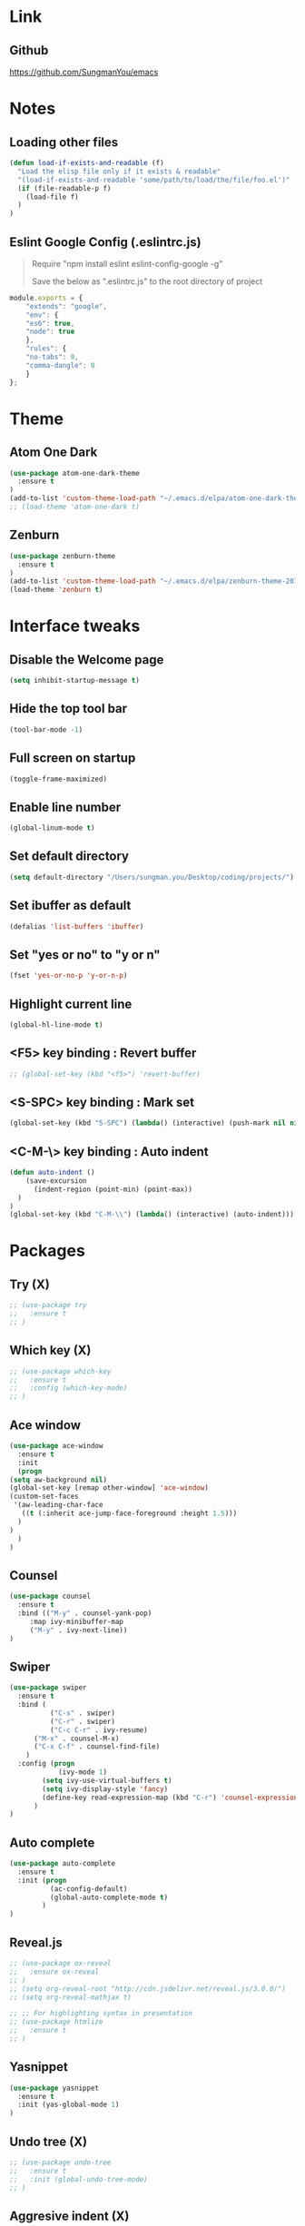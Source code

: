 #+STARTIP: overview

* Link
** Github
   [[https://github.com/SungmanYou/emacs]]


* Notes
** Loading other files
   #+BEGIN_SRC emacs-lisp
(defun load-if-exists-and-readable (f)
  "Load the elisp file only if it exists & readable"
  "(load-if-exists-and-readable 'some/path/to/load/the/file/foo.el')"
  (if (file-readable-p f)
	(load-file f)
  )
)
   #+END_SRC

** Eslint Google Config (.eslintrc.js)
#+BEGIN_QUOTE
Require "npm install eslint eslint-config-google -g"

Save the below as ".eslintrc.js" to the root directory of project
#+END_QUOTE

#+BEGIN_SRC javascript
  module.exports = {
      "extends": "google",
      "env": {
	  "es6": true,
	  "node": true
      },
      "rules": {
	  "no-tabs": 0,
	  "comma-dangle": 0
      }
  };
#+END_SRC


* Theme
** Atom One Dark
   #+BEGIN_SRC emacs-lisp
(use-package atom-one-dark-theme
  :ensure t
)
(add-to-list 'custom-theme-load-path "~/.emacs.d/elpa/atom-one-dark-theme-20170803.916/")
;; (load-theme 'atom-one-dark t)
   #+END_SRC
** Zenburn
   #+BEGIN_SRC emacs-lisp
(use-package zenburn-theme
  :ensure t
)
(add-to-list 'custom-theme-load-path "~/.emacs.d/elpa/zenburn-theme-20170511.1337/")
(load-theme 'zenburn t)
   #+END_SRC
   

* Interface tweaks
** Disable the Welcome page
   #+BEGIN_SRC emacs-lisp
(setq inhibit-startup-message t)
   #+END_SRC
** Hide the top tool bar
   #+BEGIN_SRC emacs-lisp
(tool-bar-mode -1)
   #+END_SRC
** Full screen on startup
   #+BEGIN_SRC emacs-lisp
(toggle-frame-maximized)
   #+END_SRC
** Enable line number
   #+BEGIN_SRC emacs-lisp
(global-linum-mode t)
   #+END_SRC
** Set default directory
   #+BEGIN_SRC emacs-lisp
  (setq default-directory "/Users/sungman.you/Desktop/coding/projects/")
   #+END_SRC
** Set ibuffer as default
   #+BEGIN_SRC emacs-lisp
(defalias 'list-buffers 'ibuffer)
   #+END_SRC
** Set "yes or no" to "y or n"
   #+BEGIN_SRC emacs-lisp
(fset 'yes-or-no-p 'y-or-n-p)
   #+END_SRC
** Highlight current line
   #+BEGIN_SRC emacs-lisp
(global-hl-line-mode t)
   #+END_SRC
** <F5> key binding : Revert buffer
   #+BEGIN_SRC emacs-lisp
     ;; (global-set-key (kbd "<f5>") 'revert-buffer)
   #+END_SRC
** <S-SPC> key binding : Mark set
   #+BEGIN_SRC emacs-lisp
(global-set-key (kbd "S-SPC") (lambda() (interactive) (push-mark nil nil 1)))
   #+END_SRC
** <C-M-\> key binding : Auto indent
   #+BEGIN_SRC emacs-lisp
(defun auto-indent ()
    (save-excursion
      (indent-region (point-min) (point-max))
  )
)
(global-set-key (kbd "C-M-\\") (lambda() (interactive) (auto-indent)))
   #+END_SRC

   
* Packages
** Try (X)
   #+BEGIN_SRC emacs-lisp
     ;; (use-package try
     ;;   :ensure t
     ;; )
   #+END_SRC
** Which key (X)
   #+BEGIN_SRC emacs-lisp
     ;; (use-package which-key
     ;;   :ensure t
     ;;   :config (which-key-mode)
     ;; )
   #+END_SRC
** Ace window
   #+BEGIN_SRC emacs-lisp
     (use-package ace-window
       :ensure t
       :init
       (progn
	 (setq aw-background nil)
	 (global-set-key [remap other-window] 'ace-window)
	 (custom-set-faces
	  '(aw-leading-char-face
	    ((t (:inherit ace-jump-face-foreground :height 1.5)))
	   )
	 )
       )
     )
   #+END_SRC
** Counsel
   #+BEGIN_SRC emacs-lisp
     (use-package counsel
       :ensure t
       :bind (("M-y" . counsel-yank-pop)
	      :map ivy-minibuffer-map
	      ("M-y" . ivy-next-line))
     )
   #+END_SRC
** Swiper
   #+BEGIN_SRC emacs-lisp
(use-package swiper
  :ensure t
  :bind (
          ("C-s" . swiper)
          ("C-r" . swiper)
          ("C-c C-r" . ivy-resume)
	  ("M-x" . counsel-M-x)
	  ("C-x C-f" . counsel-find-file)
	)
  :config (progn
            (ivy-mode 1)
	    (setq ivy-use-virtual-buffers t)
	    (setq ivy-display-style 'fancy)
	    (define-key read-expression-map (kbd "C-r") 'counsel-expression-history)
	  )
)
   #+END_SRC
** Auto complete
   #+BEGIN_SRC emacs-lisp
(use-package auto-complete
  :ensure t
  :init (progn
          (ac-config-default)
          (global-auto-complete-mode t)
        )
)
   #+END_SRC
** Reveal.js
   #+BEGIN_SRC emacs-lisp
     ;; (use-package ox-reveal
     ;;   :ensure ox-reveal
     ;; )
     ;; (setq org-reveal-root "http://cdn.jsdelivr.net/reveal.js/3.0.0/")
     ;; (setq org-reveal-mathjax t)

     ;; ;; For highlighting syntax in presentation
     ;; (use-package htmlize
     ;;   :ensure t
     ;; )
   #+END_SRC

** Yasnippet
   #+BEGIN_SRC emacs-lisp
(use-package yasnippet
  :ensure t
  :init (yas-global-mode 1)
)
   #+END_SRC
** Undo tree (X)
   #+BEGIN_SRC emacs-lisp
     ;; (use-package undo-tree
     ;;   :ensure t
     ;;   :init (global-undo-tree-mode)
     ;; )
   #+END_SRC
** Aggresive indent (X)
   #+BEGIN_SRC emacs-lisp
     ;; (use-package aggresive-indent
     ;;   :ensure t
     ;;   :config (global-aggresive-indent-mode 1)
     ;; )
   #+END_SRC
** Magit
   #+BEGIN_SRC emacs-lisp
     (use-package magit
       :ensure t
     )
     ;; Key bindings
     (global-set-key (kbd "C-x g") 'magit-status)
     (global-set-key (kbd "C-x M-g") 'magit-dispatch-popup)

     ;; Enable global magit file mode
     (global-magit-file-mode t)
   #+END_SRC
** Hungry delete
   #+BEGIN_SRC emacs-lisp
(use-package hungry-delete
  :ensure t
  :config (global-hungry-delete-mode)
)
   #+END_SRC
** Exec path from shell
   Getting environment variables
   #+BEGIN_SRC emacs-lisp
(use-package exec-path-from-shell
  :ensure t
)
(exec-path-from-shell-initialize)
   #+END_SRC

** JS2 mode
   #+BEGIN_SRC emacs-lisp
(use-package js2-mode
:ensure t
)
(add-to-list 'auto-mode-alist '("\\.js\\'" . js2-mode))
(add-to-list 'interpreter-mode-alist '("node" . js2-mode))
   #+END_SRC
** TypeScript mode
   #+BEGIN_SRC emacs-lisp
(use-package typescript-mode
:ensure t
)
;;(add-to-list 'auto-mode-alist '("\\.ts\\'" . typescript-mode))
   #+END_SRC
** Ng2 mode
   #+BEGIN_SRC emacs-lisp
(use-package ng2-mode
:ensure t
)
(require 'ng2-mode)
(add-to-list 'auto-mode-alist '("\\.module.ts\\'" . ng2-ts-mode))
   #+END_SRC
** Shell pop (X)
   #+BEGIN_SRC emacs-lisp
     ;; (use-package shell-pop
     ;; :ensure t
     ;; )
     ;; (require 'shell-pop)
   #+END_SRC
** Smart Parens
   #+BEGIN_SRC emacs-lisp
(use-package smartparens
:ensure t
:config (require 'smartparens-config)
:init (smartparens-global-mode t))
   #+END_SRC
** Nameses
   #+BEGIN_SRC emacs-lisp
     (load "nameses")
     (require 'desktop)
     (require 'nameses)
     (global-set-key (kbd "<f9>")     'nameses-load)
     ;; (global-set-key (kbd "C-<f9>")   'nameses-prev)
     (global-set-key (kbd "C-S-<f9>") 'nameses-save)
   #+END_SRC
** Expand-region
   C-= to expand region
   #+BEGIN_SRC emacs-lisp
    (use-package expand-region
      :ensure t
      :config
      (global-set-key (kbd "C-=") 'er/expand-region))
(setq shift-select-mode nil) ;; When you expand region then C-g for some reason has conflict with transient-mark-mode
   #+END_SRC
** Flycheck
   #+BEGIN_SRC emacs-lisp
  (use-package flycheck
    :ensure t
    :init (global-flycheck-mode))
(add-hook 'after-init-hook #'global-flycheck-mode)
   #+END_SRC
